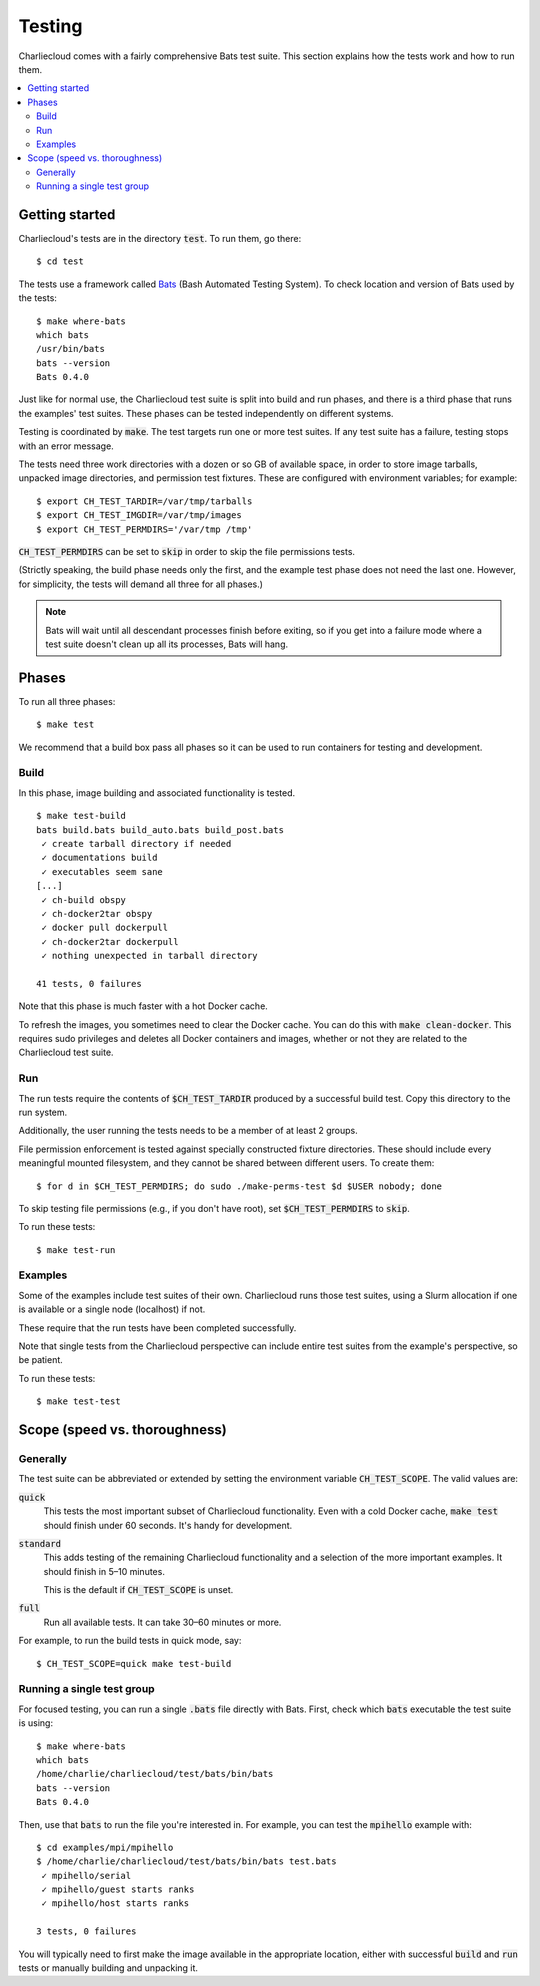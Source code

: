 .. _install_test-charliecloud:

Testing
*******

Charliecloud comes with a fairly comprehensive Bats test suite. This section
explains how the tests work and how to run them.

.. contents::
   :depth: 2
   :local:


Getting started
===============

Charliecloud's tests are in the directory :code:`test`. To run them, go
there::

  $ cd test

The tests use a framework called `Bats <https://github.com/sstephenson/bats>`_
(Bash Automated Testing System). To check location and version of Bats used by
the tests::

  $ make where-bats
  which bats
  /usr/bin/bats
  bats --version
  Bats 0.4.0

Just like for normal use, the Charliecloud test suite is split into build and
run phases, and there is a third phase that runs the examples' test suites.
These phases can be tested independently on different systems.

Testing is coordinated by :code:`make`. The test targets run one or more test
suites. If any test suite has a failure, testing stops with an error message.

The tests need three work directories with a dozen or so GB of available
space, in order to store image tarballs, unpacked image directories, and
permission test fixtures. These are configured with environment variables; for
example::

  $ export CH_TEST_TARDIR=/var/tmp/tarballs
  $ export CH_TEST_IMGDIR=/var/tmp/images
  $ export CH_TEST_PERMDIRS='/var/tmp /tmp'

:code:`CH_TEST_PERMDIRS` can be set to :code:`skip` in order to skip the file
permissions tests.

(Strictly speaking, the build phase needs only the first, and the example test
phase does not need the last one. However, for simplicity, the tests will
demand all three for all phases.)

.. note::

   Bats will wait until all descendant processes finish before exiting, so if
   you get into a failure mode where a test suite doesn't clean up all its
   processes, Bats will hang.


Phases
======

To run all three phases::

  $ make test

We recommend that a build box pass all phases so it can be used to run
containers for testing and development.

Build
-----

In this phase, image building and associated functionality is tested.

::

  $ make test-build
  bats build.bats build_auto.bats build_post.bats
   ✓ create tarball directory if needed
   ✓ documentations build
   ✓ executables seem sane
  [...]
   ✓ ch-build obspy
   ✓ ch-docker2tar obspy
   ✓ docker pull dockerpull
   ✓ ch-docker2tar dockerpull
   ✓ nothing unexpected in tarball directory

  41 tests, 0 failures

Note that this phase is much faster with a hot Docker cache.

To refresh the images, you sometimes need to clear the Docker cache. You can
do this with :code:`make clean-docker`. This requires sudo privileges and
deletes all Docker containers and images, whether or not they are related to
the Charliecloud test suite.

Run
---

The run tests require the contents of :code:`$CH_TEST_TARDIR` produced by a
successful build test. Copy this directory to the run system.

Additionally, the user running the tests needs to be a member of at least 2
groups.

File permission enforcement is tested against specially constructed fixture
directories. These should include every meaningful mounted filesystem, and
they cannot be shared between different users. To create them::

  $ for d in $CH_TEST_PERMDIRS; do sudo ./make-perms-test $d $USER nobody; done

To skip testing file permissions (e.g., if you don't have root), set
:code:`$CH_TEST_PERMDIRS` to :code:`skip`.

To run these tests::

  $ make test-run

Examples
--------

Some of the examples include test suites of their own. Charliecloud runs those
test suites, using a Slurm allocation if one is available or a single node
(localhost) if not.

These require that the run tests have been completed successfully.

Note that single tests from the Charliecloud perspective can include entire
test suites from the example's perspective, so be patient.

To run these tests::

  $ make test-test


Scope (speed vs. thoroughness)
==============================

Generally
---------

The test suite can be abbreviated or extended by setting the environment
variable :code:`CH_TEST_SCOPE`. The valid values are:

:code:`quick`
  This tests the most important subset of Charliecloud functionality. Even
  with a cold Docker cache, :code:`make test` should finish under 60 seconds.
  It's handy for development.

:code:`standard`
  This adds testing of the remaining Charliecloud functionality and a
  selection of the more important examples. It should finish in 5–10 minutes.

  This is the default if :code:`CH_TEST_SCOPE` is unset.

:code:`full`
  Run all available tests. It can take 30–60 minutes or more.

For example, to run the build tests in quick mode, say::

  $ CH_TEST_SCOPE=quick make test-build

Running a single test group
---------------------------

For focused testing, you can run a single :code:`.bats` file directly with
Bats. First, check which :code:`bats` executable the test suite is using::

  $ make where-bats
  which bats
  /home/charlie/charliecloud/test/bats/bin/bats
  bats --version
  Bats 0.4.0

Then, use that :code:`bats` to run the file you're interested in. For example,
you can test the :code:`mpihello` example with::

  $ cd examples/mpi/mpihello
  $ /home/charlie/charliecloud/test/bats/bin/bats test.bats
   ✓ mpihello/serial
   ✓ mpihello/guest starts ranks
   ✓ mpihello/host starts ranks

  3 tests, 0 failures

You will typically need to first make the image available in the appropriate
location, either with successful :code:`build` and :code:`run` tests or
manually building and unpacking it.
